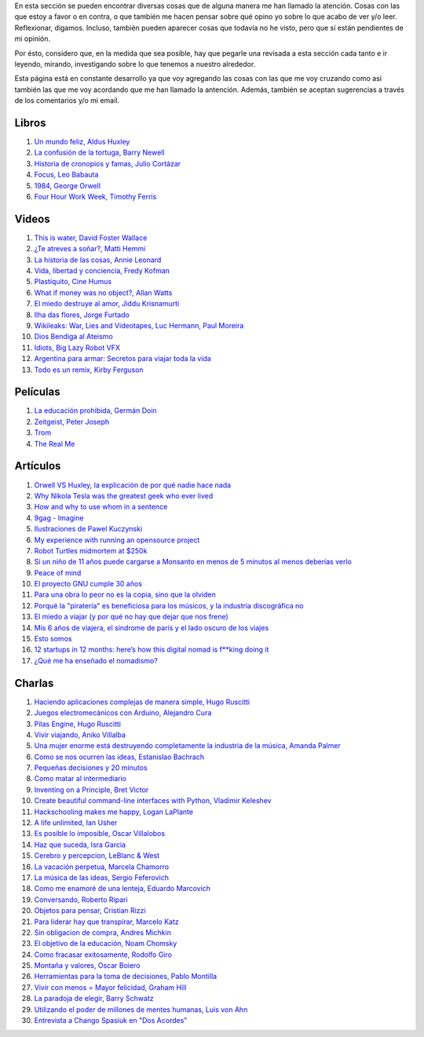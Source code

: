 .. link: 
.. description: 
.. tags: 
.. date: 2013/09/07 14:43:15
.. title: Repositorio
.. slug: repositorio

En esta sección se pueden encontrar diversas cosas que de alguna
manera me han llamado la atención. Cosas con las que estoy a favor o
en contra, o que también me hacen pensar sobre qué opino yo sobre lo
que acabo de ver y/o leer. Reflexionar, digamos. Incluso, también
pueden aparecer cosas que todavía no he visto, pero que sí están
pendientes de mi opinión.

Por ésto, considero que, en la medida que sea posible, hay que pegarle
una revisada a esta sección cada tanto e ir leyendo, mirando,
investigando sobre lo que tenemos a nuestro alrededor.

Esta página está en constante desarrollo ya que voy agregando las
cosas con las que me voy cruzando como así también las que me voy
acordando que me han llamado la antención. Además, también se aceptan
sugerencias a través de los comentarios y/o mi email.

Libros
------

#. `Un mundo feliz, Aldus Huxley <http://fil.mty.itesm.mx/sites/fil.mty.itesm.mx/files/ebooks/un_mundo_feliz-Aldus_Huxley.pdf>`_
#. `La confusión de la tortuga, Barry Newell <https://github.com/downloads/humitos/turtle-confusion-es/la-confusion-de-la-tortuga.pdf>`_
#. `Historia de cronopios y famas, Julio Cortázar <http://nuevaliteratura.com.ar/descargas/Historia%20De%20Cronopios%20Y%20De%20Famas%20-%20Julio%20Cortazar.pdf>`_
#. `Focus, Leo Babauta <http://bit.ly/9QGRoP>`_
#. `1984, George Orwell <http://biblio3.url.edu.gt/Libros/2011/1984.pdf>`_
#. `Four Hour Work Week, Timothy Ferris <http://fourhourworkweek.com/>`_


Videos
------

#. `This is water, David Foster Wallace <https://www.youtube.com/watch?v=EaYMcD5xodg>`_
#. `¿Te atreves a soñar?, Matti Hemmi <https://www.youtube.com/watch?v=i07qz_6Mk7g>`_
#. `La historia de las cosas, Annie Leonard <http://www.youtube.com/watch?v=ykfp1WvVqAY>`_
#. `Vida, libertad y conciencia, Fredy Kofman <http://www.youtube.com/watch?v=S1D5pliEIaY>`_

#. `Plastiquito, Cine Humus <http://www.youtube.com/watch?v=NmGFkBk0uh4>`_
#. `What if money was no object?, Allan Watts <http://www.youtube.com/watch?v=rApGnn_tLwo>`_
#. `El miedo destruye al amor, Jiddu Krisnamurti <http://www.youtube.com/watch?v=mzHXG3X5Vp8>`_
#. `Ilha das flores, Jorge Furtado <http://www.youtube.com/watch?v=3iv9l3Q1NW0>`_
#. `Wikileaks: War, Lies and Videotapes, Luc Hermann, Paul Moreira <http://www.youtube.com/watch?v=6SbMuWdW100>`_
#. `Dios Bendiga al Ateismo <https://www.youtube.com/watch?v=gQThYs5fZVs>`_
#. `Idiots, Big Lazy Robot VFX <http://vimeo.com/79695097>`_
#. `Argentina para armar: Secretos para viajar toda la vida <http://tn.com.ar/programas/argentina-para-armar/argentina-para-armar-27072014-secretos-para-viajar-toda-la-vida_520067>`_
#. `Todo es un remix, Kirby Ferguson <https://www.youtube.com/watch?v=O7-DlOaCsjU>`_


Películas
---------

#. `La educación prohibida, Germán Doin <http://educacionprohibida.com.ar>`_
#. `Zeitgeist, Peter Joseph <http://www.zeitgeistmovie.com/>`_
#. `Trom <http://tromsite.com/>`_
#. `The Real Me <http://therealme.serenablues.com/es/>`_

Artículos
---------

#. `Orwell VS Huxley, la explicación de por qué nadie hace nada <http://pedacicosarquitectonicos.com/2013/08/30/orwell-vs-huxley-la-explicacion-de-por-que-nadie-hace-nada/>`_
#. `Why Nikola Tesla was the greatest geek who ever lived <http://theoatmeal.com/comics/tesla>`_
#. `How and why to use whom in a sentence <http://theoatmeal.com/comics/who_vs_whom>`_
#. `9gag - Imagine <http://9gag.com/gag/4881104?ref=fb.s>`_
#. `Ilustraciones de Pawel Kuczynski <http://agenciaeternity.wordpress.com/2013/09/06/50-reveladoras-ilustraciones-de-pawel-kuczynski-sobre-el-ironico-mundo-en-el-que-vivimos/>`_
#. `My experience with running an opensource project <http://ondrejcertik.blogspot.com.ar/2009/05/my-experience-with-running-opensource.html>`_
#. `Robot Turtles midmortem at $250k <http://www.danshapiro.com/blog/2013/09/robot-turtles-midmortem-at-250k/>`_
#. `Si un niño de 11 años puede cargarse a Monsanto en menos de 5 minutos al menos deberías verlo <http://www.unitedexplanations.org/2013/08/28/si-un-nino-de-11-anos-puede-cargarse-a-monsanto-en-menos-de-5-minutos-al-menos-deberias-verlo/>`_
#. `Peace of mind <http://saiadeseda.tumblr.com/post/58260417057>`_
#. `El proyecto GNU cumple 30 años <http://www.vialibre.org.ar/2013/09/27/el-proyecto-gnu-cumple-30-anos/>`_
#. `Para una obra lo peor no es la copia, sino que la olviden <http://www.marcha.org.ar/1/index.php/nacionales/147-ciencia-y-tecnologia/4455-para-una-obra-lo-peor-no-es-la-copia-sino-el-olvido>`_
#. `Porqué la "piratería" es beneficiosa para los músicos, y la industria discográfica no <http://derechoaleer.org/blog/2011/05/por-que-la-pirateria-es-beneficiosa-para-los-musicos.html>`_
#. `El miedo a viajar (y por qué no hay que dejar que nos frene) <http://viajandoporahi.com/el-miedo-a-viajar-y-por-que-no-hay-que-dejar-que-nos-frene>`_
#. `Mis 6 años de viajera, el sindrome de parís y el lado oscuro de los viajes <http://viajandoporahi.com/mis-6-anos-de-viajera-el-sindrome-de-paris-y-el-lado-oscuro-de-los-viajes>`_
#. `Esto somos <http://cuidadocontucassette.blogspot.com.ar/2014/07/normal-0-21-false-false-false-es-ar-x.html>`_
#. `12 startups in 12 months: here’s how this digital nomad is f**king doing it <http://www.techinasia.com/12-startups-in-12-months-how-this-digital-nomad-doing-it/>`_
#. `¿Qué me ha enseñado el nomadismo? <http://unviajedemilesdekmempiezaconunpequenopaso.wordpress.com/2014/04/27/que-me-ha-ensenado-el-nomadismo/>`_


Charlas
-------

#. `Haciendo aplicaciones complejas de manera simple, Hugo Ruscitti <https://www.youtube.com/watch?v=TzDhzayO_uk>`_
#. `Juegos electromecánicos con Arduino, Alejandro Cura <http://www.youtube.com/watch?v=Lc4uS6zuDtQ>`_
#. `Pilas Engine, Hugo Ruscitti <http://www.youtube.com/watch?v=tXA2BgzrvzA>`_
#. `Vivir viajando, Aniko Villalba <https://www.youtube.com/watch?v=7qEXjasHPRw>`_
#. `Una mujer enorme está destruyendo completamente la industria de la música, Amanda Palmer <https://www.youtube.com/watch?v=QZ2pj2oSKIo>`_
#. `Como se nos ocurren las ideas, Estanislao Bachrach <https://www.youtube.com/watch?v=21rwo342nqY>`_
#. `Pequeñas decisiones y 20 minutos <http://www.youtube.com/watch?v=PFf2ghIR8os>`_
#. `Como matar al intermediario <https://www.youtube.com/watch?v=_VEYn3bXz34>`_
#. `Inventing on a Principle, Bret Victor <https://www.youtube.com/watch?v=a-OyoVcbwWE>`_
#. `Create beautiful command-line interfaces with Python, Vladimir Keleshev <https://www.youtube.com/watch?v=pXhcPJK5cMc>`_
#. `Hackschooling makes me happy, Logan LaPlante  <https://www.youtube.com/watch?v=W4R8CNzbpxo>`_
#. `A life unlimited, Ian Usher <https://www.youtube.com/watch?v=sAUIAChAmc4>`_
#. `Es posible lo imposible, Oscar Villalobos <https://www.youtube.com/watch?v=UgYcQUgDBPc>`_
#. `Haz que suceda, Isra Garcia <https://www.youtube.com/watch?v=_X5gPNHR1qQ>`_
#. `Cerebro y percepcion, LeBlanc & West <https://www.youtube.com/watch?v=zONDGowt5lw>`_
#. `La vacación perpetua, Marcela Chamorro <https://www.youtube.com/watch?v=Bn6voL8uphg>`_
#. `La música de las ideas, Sergio Feferovich <https://www.youtube.com/watch?v=1wA2sl9IRcE>`_
#. `Como me enamoré de una lenteja, Eduardo Marcovich <https://www.youtube.com/watch?v=G5_OJhg-wu0>`_
#. `Conversando, Roberto Ripari <https://www.youtube.com/watch?v=QU6sl6OOVfQ>`_
#. `Objetos para pensar, Cristian Rizzi <https://www.youtube.com/watch?v=jgavUY3fzj8>`_
#. `Para liderar hay que transpirar, Marcelo Katz <https://www.youtube.com/watch?v=nw1w4PqjieQ>`_
#. `Sin obligacion de compra, Andres Michkin <https://www.youtube.com/watch?v=GZEjZL53zL8>`_
#. `El objetivo de la educación, Noam Chomsky <https://www.youtube.com/watch?v=AsZJxDsd1Q8>`_
#. `Como fracasar exitosamente, Rodolfo Giro <https://www.youtube.com/watch?v=AN6wtWc_b_g>`_
#. `Montaña y valores, Oscar Boiero <https://www.youtube.com/watch?v=s4SPdEHJHeI>`_
#. `Herramientas para la toma de decisiones, Pablo Montilla <https://www.youtube.com/watch?v=y8hcosWVgKI>`_
#. `Vivir con menos = Mayor felicidad, Graham Hill <https://www.youtube.com/watch?v=47ubkqC2n6w>`_
#. `La paradoja de elegir, Barry Schwatz <https://www.youtube.com/watch?v=XXRm7qbbYSk>`_
#. `Utilizando el poder de millones de mentes humanas, Luis von Ahn <https://www.youtube.com/watch?v=x1ShVyBm8GU>`_
#. `Entrevista a Chango Spasiuk en "Dos Acordes" <https://www.youtube.com/watch?v=L8f10dKoybM>`_
